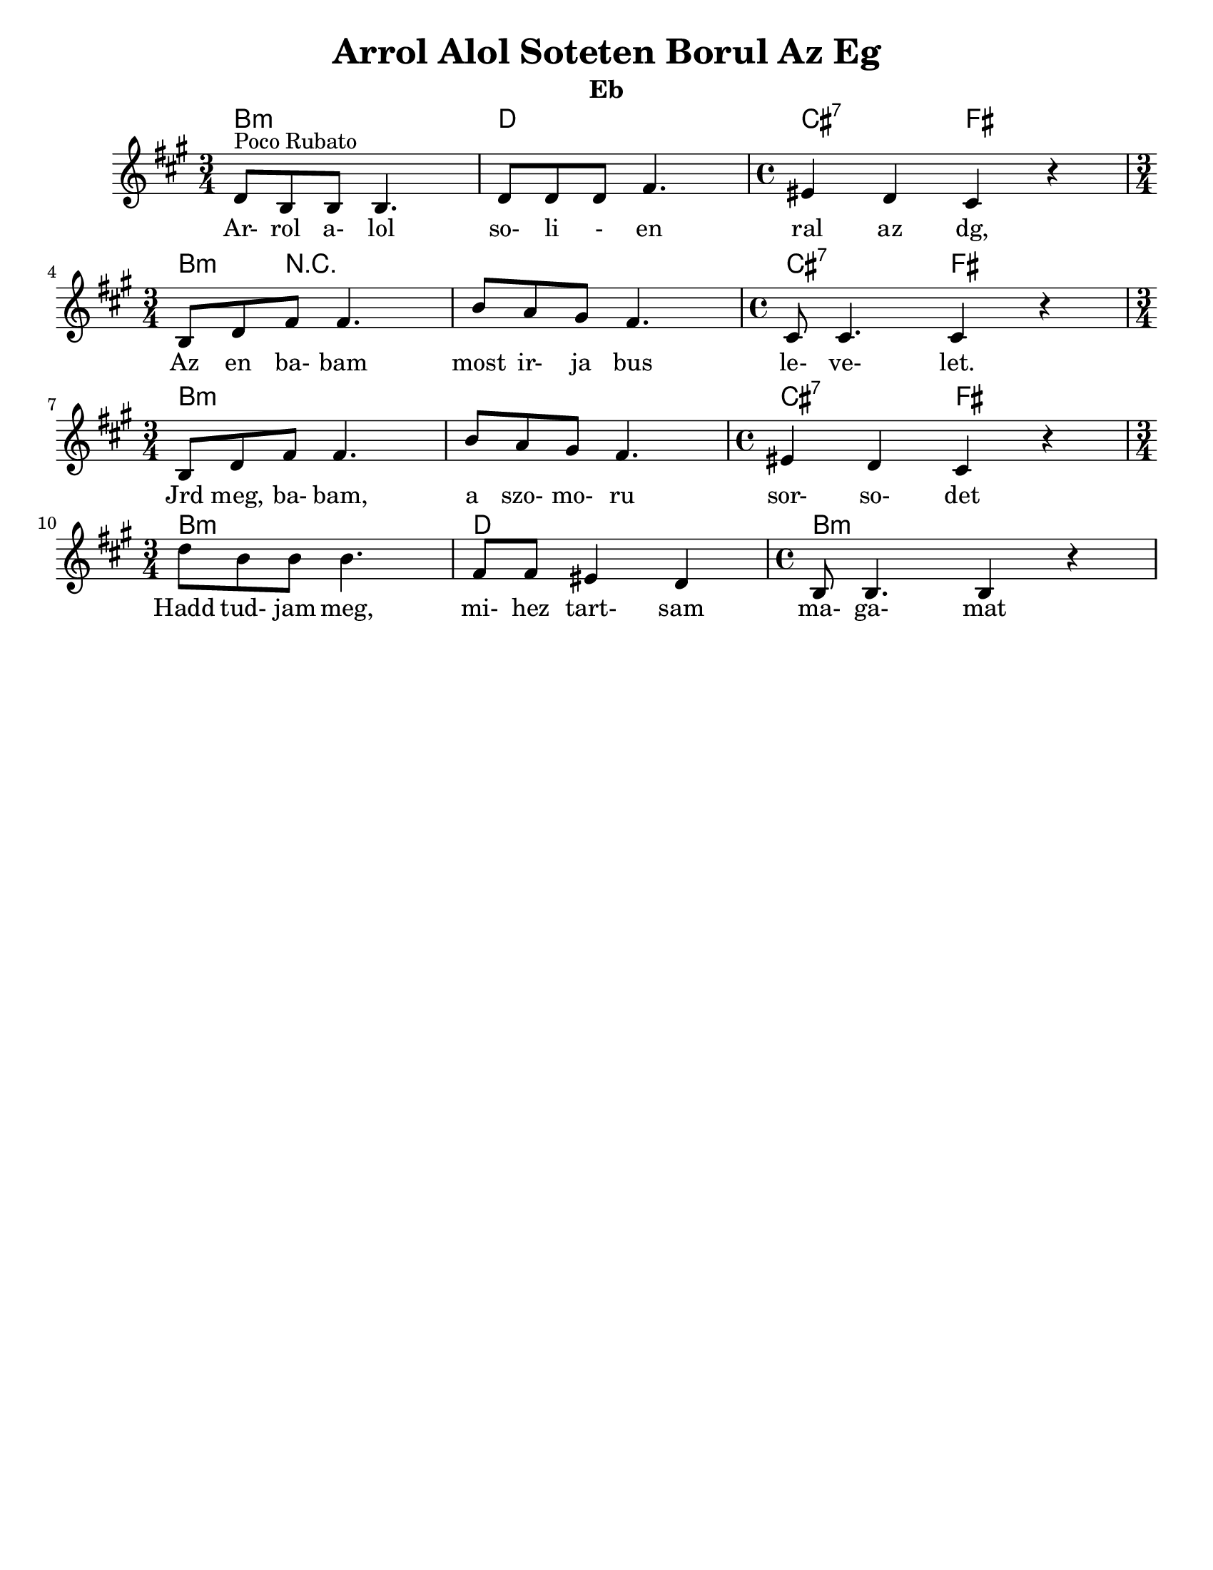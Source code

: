\version "2.18.0"
\language "english"
\pointAndClickOff

\paper{
  tagline = ##f
  print-all-headers = ##t
  #(set-paper-size "letter")
}
date = #(strftime "%d-%m-%Y" (localtime (current-time)))

%\markup{ \italic{ " Updated " \date  }  }

%\markup{ Got something to say? }

melody = \transpose bf f \relative c {
  \clef treble

  \key d \minor

  %\partial 16*3 a16 d f   %lead in notes

  \time 3/4
  bf'8 ^\markup "Poco Rubato" g g g4.
  bf8  bf bf d4.
  \time 4/4 cs4 bf a r \break

  \time 3/4 g8 bf d d4.
  g8 f e d4.
  \time 4/4 a8 a4. a4 r \break

  \time 3/4 g8 bf d d4.
  g8 f e d4.
  \time 4/4 cs4 bf a r \break

  \time 3/4 bf'8  g g g4.
  d8 d cs4 bf
  \time 4/4 g8 g4. g4 r


  %\alternative { { }{ } }


}
%************************Lyrics Block****************
\addlyrics{
  Ar- rol a- lol so- li - en ral az dg,
  Az en ba- bam most ir- ja bus le- ve- let.
  Jrd meg, ba- bam, a szo- mo- ru sor- so- det
  Hadd tud- jam meg, mi- hez tart- sam ma- ga- mat

}

harmonies = \chordmode {
  %chords are in the transposed key
  d4:m s2
  f4 s2
  e2:7
  a2

  d4:m r4*5 e2:7
  a2

  d4:m s4*5 e2:7 a2
  d4:m s2 f4 s2 d1:m
}

\score {\transpose c a
  <<
    \new ChordNames {
      \set chordChanges = ##f
      \harmonies
    }
    \new Staff
    \melody
  >>
  \header{
    title= "Arrol Alol Soteten Borul Az Eg"
instrument= "Eb"
instrument= "Eb"
    arranger= ""
  }
  \layout{indent = 1.0\cm}
  \midi{
    \tempo 4 = 120
  }
}
